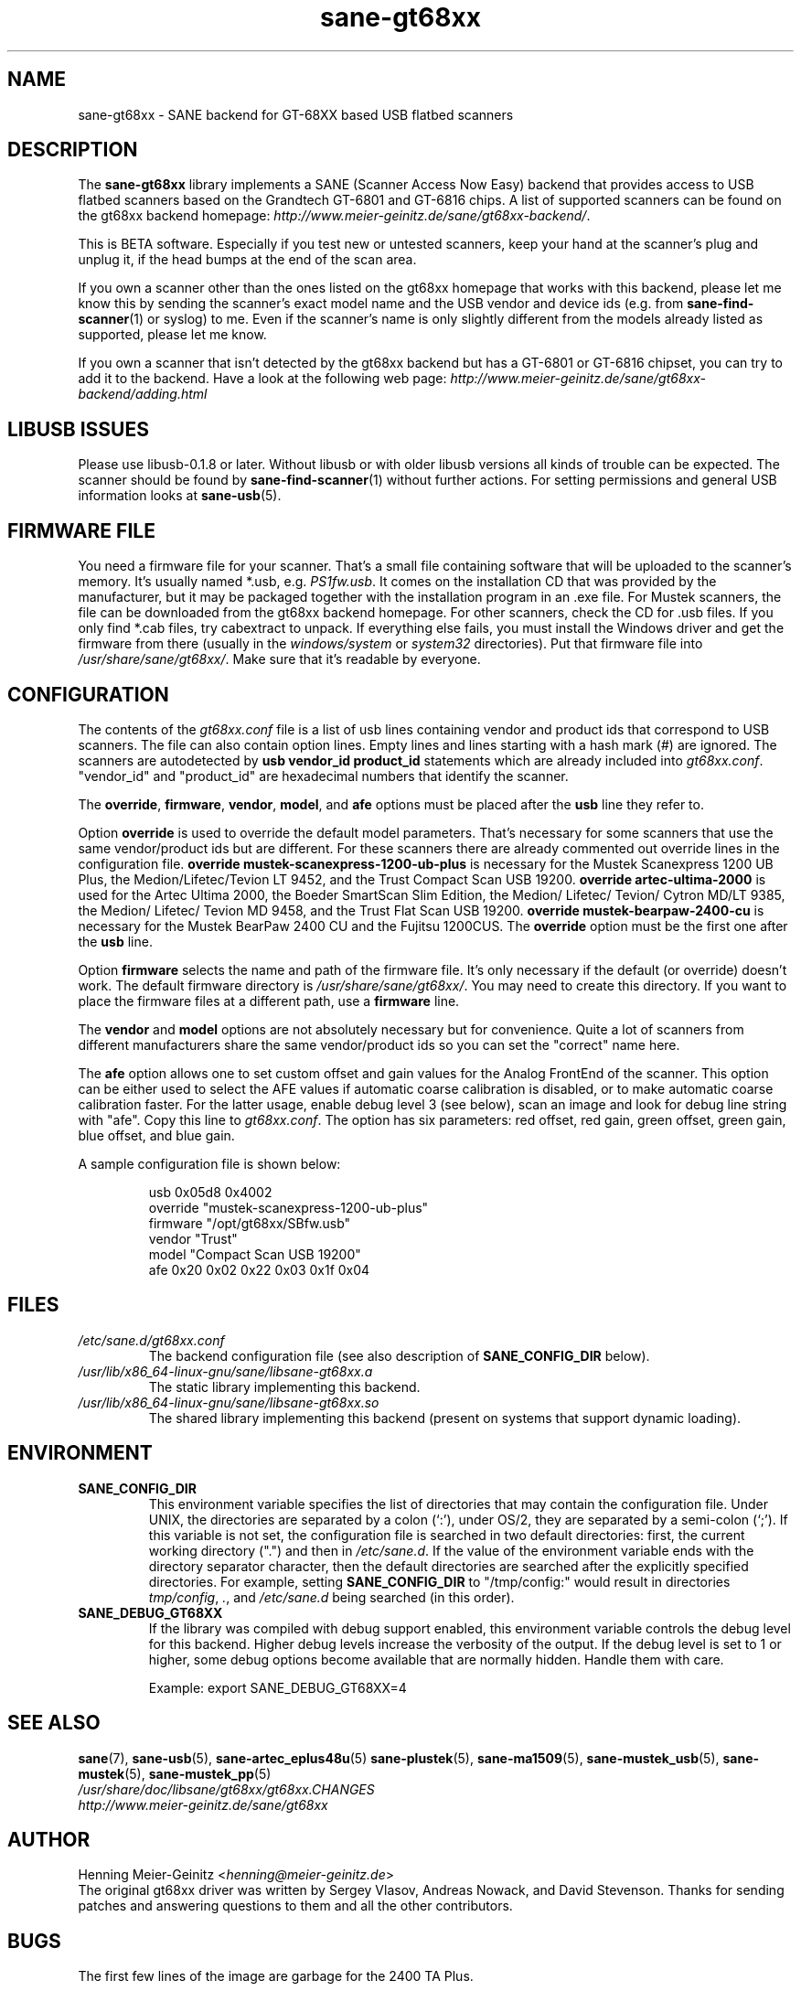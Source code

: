 .TH sane\-gt68xx 5 "13 Jul 2008" "" "SANE Scanner Access Now Easy"
.IX sane\-gt68xx
.SH NAME
sane\-gt68xx \- SANE backend for GT-68XX based USB flatbed scanners
.SH DESCRIPTION
The
.B sane\-gt68xx
library implements a SANE (Scanner Access Now Easy) backend that provides
access to USB flatbed scanners based on the Grandtech GT-6801 and GT-6816
chips.  A list of supported scanners can be found on the gt68xx backend
homepage:
.IR http://www.meier\-geinitz.de/sane/gt68xx\-backend/ .
.PP
This is BETA software. Especially if you test new or untested scanners, keep
your hand at the scanner's plug and unplug it, if the head bumps at the end of
the scan area.
.PP
If you own a scanner other than the ones listed on the gt68xx homepage that works with this
backend, please let me know this by sending the scanner's exact model name and
the USB vendor and device ids (e.g. from
.BR sane\-find\-scanner (1)
or syslog) to me. Even if the scanner's name is only slightly different from
the models already listed as supported, please let me know.
.PP
If you own a scanner that isn't detected by the gt68xx backend but has a GT-6801
or GT-6816 chipset, you can try to add it to the backend. Have a look at the
following web page:
.I http://www.meier\-geinitz.de/sane/gt68xx\-backend/adding.html
.PP
.SH LIBUSB ISSUES
Please use libusb-0.1.8 or later. Without libusb or with older libusb versions
all kinds of trouble can be expected. The scanner should be found by
.BR sane\-find\-scanner (1)
without further actions. For setting permissions and general USB information looks at
.BR sane\-usb (5).
.PP

.SH FIRMWARE FILE
You need a firmware file for your scanner. That's a small file containing
software that will be uploaded to the scanner's memory. It's usually named
*.usb, e.g.
.IR PS1fw.usb .
It comes on the installation CD that was provided by the manufacturer, but it
may be packaged together with the installation program in an .exe file. For
Mustek scanners, the file can be downloaded from the gt68xx backend homepage. For
other scanners, check the CD for .usb files. If you only find *.cab files, try
cabextract to unpack. If everything else fails, you must install the Windows
driver and get the firmware from there (usually in the
.I windows/system
or
.I system32
directories). Put that firmware file into
.IR /usr/share/sane/gt68xx/ .
Make sure that it's readable by everyone.

.SH CONFIGURATION
The contents of the
.I gt68xx.conf
file is a list of usb lines containing vendor and product ids that correspond
to USB scanners. The file can also contain option lines.  Empty lines and
lines starting with a hash mark (#) are ignored.  The scanners are
autodetected by
.B usb vendor_id product_id
statements which are already included into
.IR gt68xx.conf .
"vendor_id" and "product_id" are hexadecimal numbers that identify the
scanner.
.PP
The
.BR override ,
.BR firmware ,
.BR vendor ,
.BR model ,
and
.B afe
options must be placed after the
.B usb
line they refer to.
.PP
Option
.B override
is used to override the default model parameters. That's necessary for some
scanners that use the same vendor/product ids but are different. For these
scanners there are already commented out override lines in the configuration
file.
.B override "mustek\-scanexpress\-1200\-ub\-plus"
is necessary for the Mustek Scanexpress 1200 UB Plus, the
Medion/Lifetec/Tevion LT 9452, and the Trust Compact Scan USB 19200.
.B override "artec\-ultima\-2000"
is used for the Artec Ultima 2000, the Boeder SmartScan Slim Edition, the
Medion/ Lifetec/ Tevion/ Cytron MD/LT 9385, the Medion/ Lifetec/ Tevion MD
9458, and the Trust Flat Scan USB 19200.
.B override "mustek\-bearpaw\-2400\-cu"
is necessary for the Mustek BearPaw 2400 CU and the Fujitsu 1200CUS. The
.B override
option must be the first one after the
.B usb
line.
.PP
Option
.B firmware
selects the name and path of the firmware file. It's only necessary if the
default (or override) doesn't work. The default firmware directory is
.IR /usr/share/sane/gt68xx/ .
You may need to create this directory. If you want to place the firmware files
at a different path, use a
.B firmware
line.
.PP
The
.B vendor
and
.B model
options are not absolutely necessary but for convenience. Quite a lot of
scanners from different manufacturers share the same vendor/product ids so you
can set the "correct" name here.
.PP
The
.B afe
option allows one to set custom offset and gain values for the Analog FrontEnd of
the scanner. This option can be either used to select the AFE values if
automatic coarse calibration is disabled, or to make automatic coarse
calibration faster. For the latter usage, enable debug level 3 (see below),
scan an image and look for debug line string with "afe". Copy this line to
.IR gt68xx.conf .
The option has six parameters: red offset, red gain, green offset, green gain,
blue offset, and blue gain.
.PP
A sample configuration file is shown below:
.PP
.RS
usb 0x05d8 0x4002
.br
override "mustek\-scanexpress\-1200\-ub\-plus"
.br
firmware "/opt/gt68xx/SBfw.usb"
.br
vendor "Trust"
.br
model "Compact Scan USB 19200"
.br
afe 0x20 0x02 0x22 0x03 0x1f 0x04
.RE

.SH FILES
.TP
.I /etc/sane.d/gt68xx.conf
The backend configuration file (see also description of
.B SANE_CONFIG_DIR
below).
.TP
.I /usr/lib/x86_64-linux-gnu/sane/libsane\-gt68xx.a
The static library implementing this backend.
.TP
.I /usr/lib/x86_64-linux-gnu/sane/libsane\-gt68xx.so
The shared library implementing this backend (present on systems that
support dynamic loading).
.SH ENVIRONMENT
.TP
.B SANE_CONFIG_DIR
This environment variable specifies the list of directories that may
contain the configuration file.  Under UNIX, the directories are
separated by a colon (`:'), under OS/2, they are separated by a
semi-colon (`;').  If this variable is not set, the configuration file
is searched in two default directories: first, the current working
directory (".") and then in
.IR /etc/sane.d .
If the value of the
environment variable ends with the directory separator character, then
the default directories are searched after the explicitly specified
directories.  For example, setting
.B SANE_CONFIG_DIR
to "/tmp/config:" would result in directories
.IR tmp/config ,
.IR . ,
and
.I "/etc/sane.d"
being searched (in this order).
.TP
.B SANE_DEBUG_GT68XX
If the library was compiled with debug support enabled, this environment
variable controls the debug level for this backend.  Higher debug levels
increase the verbosity of the output. If the debug level is set to 1 or higher,
some debug options become available that are normally hidden. Handle them with
care.

Example:
export SANE_DEBUG_GT68XX=4

.SH "SEE ALSO"
.BR sane (7),
.BR sane\-usb (5),
.BR sane\-artec_eplus48u (5)
.BR sane\-plustek (5),
.BR sane\-ma1509 (5),
.BR sane\-mustek_usb (5),
.BR sane\-mustek (5),
.BR sane\-mustek_pp (5)
.br
.I /usr/share/doc/libsane/gt68xx/gt68xx.CHANGES
.br
.I http://www.meier\-geinitz.de/sane/gt68xx

.SH AUTHOR
Henning Meier-Geinitz
.RI < henning@meier\-geinitz.de >
.br
The original gt68xx driver was written by Sergey Vlasov, Andreas Nowack, and
David Stevenson. Thanks for sending patches and answering questions to them
and all the other contributors.

.SH BUGS
The first few lines of the image are garbage for the 2400 TA
Plus.
.PP
Interpolation should be used instead of just copying data, when the X- and
Y-resolution differ.
.PP
Support for buttons is missing.
.PP
More detailed bug information is available at the gt68xx backend homepage
.IR http://www.meier\-geinitz.de/sane/gt68xx\-backend/ .
.br
Please contact us if you find a bug or missing feature:
.RI < sane\-devel@alioth-lists.debian.net >.
.br
Please send a debug log if your scanner isn't
detected correctly (see
.B SANE_DEBUG_GT68XX
above).

